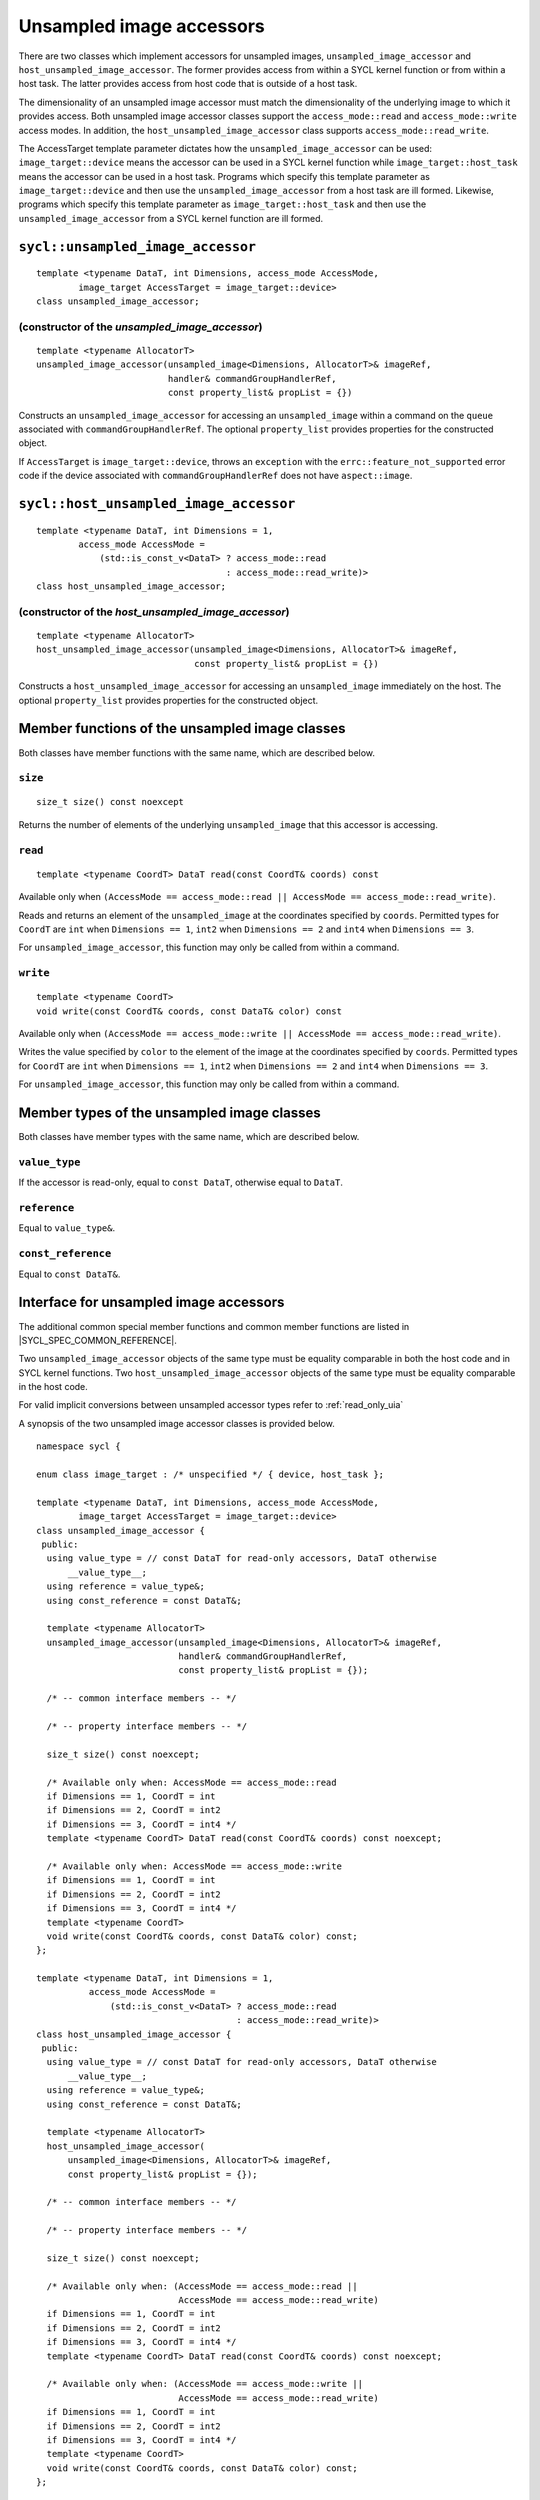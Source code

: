 ..
  Copyright 2020 The Khronos Group Inc.
  SPDX-License-Identifier: CC-BY-4.0

.. _unsampled_image_accessors:

*************************
Unsampled image accessors
*************************

There are two classes which implement accessors for unsampled images,
``unsampled_image_accessor`` and ``host_unsampled_image_accessor``.
The former provides access from within a SYCL kernel function or from
within a host task. The latter provides access from host
code that is outside of a host task.

The dimensionality of an unsampled image accessor must match the
dimensionality of the underlying image to which it provides access.
Both unsampled image accessor classes support the
``access_mode::read`` and ``access_mode::write`` access modes.
In addition, the ``host_unsampled_image_accessor``
class supports ``access_mode::read_write``.

The AccessTarget template parameter dictates how the
``unsampled_image_accessor`` can be used: ``image_target::device``
means the accessor can be used in a SYCL kernel function while
``image_target::host_task`` means the accessor can be used in
a host task. Programs which specify this template parameter as
``image_target::device`` and then use the ``unsampled_image_accessor``
from a host task are ill formed. Likewise, programs which specify this
template parameter as ``image_target::host_task`` and then use the
``unsampled_image_accessor`` from a SYCL kernel function are ill formed.

.. _unsampled_image_accessor:

==================================
``sycl::unsampled_image_accessor``
==================================

::

  template <typename DataT, int Dimensions, access_mode AccessMode,
          image_target AccessTarget = image_target::device>
  class unsampled_image_accessor;

(constructor of the `unsampled_image_accessor`)
===============================================

.. parsed-literal::

  template <typename AllocatorT>
  unsampled_image_accessor(unsampled_image<Dimensions, AllocatorT>& imageRef,
                           handler& commandGroupHandlerRef,
                           const property_list& propList = {})

Constructs an ``unsampled_image_accessor`` for accessing an
``unsampled_image`` within a command on the ``queue``
associated with ``commandGroupHandlerRef``. The optional
``property_list`` provides properties
for the constructed object.

If ``AccessTarget`` is ``image_target::device``,
throws an ``exception`` with the ``errc::feature_not_supported``
error code if the device associated with ``commandGroupHandlerRef``
does not have ``aspect::image``.

.. _host_unsampled_image_accessor:

=======================================
``sycl::host_unsampled_image_accessor``
=======================================

::

  template <typename DataT, int Dimensions = 1,
          access_mode AccessMode =
              (std::is_const_v<DataT> ? access_mode::read
                                      : access_mode::read_write)>
  class host_unsampled_image_accessor;

(constructor of the `host_unsampled_image_accessor`)
====================================================

.. parsed-literal::

  template <typename AllocatorT>
  host_unsampled_image_accessor(unsampled_image<Dimensions, AllocatorT>& imageRef,
                                const property_list& propList = {})

Constructs a ``host_unsampled_image_accessor`` for accessing an
``unsampled_image`` immediately on the host. The optional
``property_list`` provides properties for the constructed object.

===============================================
Member functions of the unsampled image classes
===============================================

Both classes have member functions with the same name,
which are described below.

``size``
========

::

  size_t size() const noexcept

Returns the number of elements of the underlying
``unsampled_image`` that this accessor is accessing.

``read``
========

::

  template <typename CoordT> DataT read(const CoordT& coords) const

Available only when
``(AccessMode == access_mode::read
|| AccessMode == access_mode::read_write)``.

Reads and returns an element of the ``unsampled_image`` at the
coordinates specified by ``coords``. Permitted types for ``CoordT``
are ``int`` when ``Dimensions == 1``, ``int2`` when
``Dimensions == 2`` and ``int4`` when ``Dimensions == 3``.

For ``unsampled_image_accessor``, this function may
only be called from within a command.

``write``
=========

::

  template <typename CoordT>
  void write(const CoordT& coords, const DataT& color) const

Available only when
``(AccessMode == access_mode::write
|| AccessMode == access_mode::read_write)``.

Writes the value specified by ``color`` to the element of the image at the
coordinates specified by ``coords``. Permitted types for ``CoordT``
are ``int`` when ``Dimensions == 1``, ``int2`` when
``Dimensions == 2`` and ``int4`` when ``Dimensions == 3``.

For ``unsampled_image_accessor``, this function may
only be called from within a command.

===========================================
Member types of the unsampled image classes
===========================================

Both classes have member types with the same name,
which are described below.

``value_type``
==============

If the accessor is read-only,
equal to ``const DataT``, otherwise equal to ``DataT``.

``reference``
=============

Equal to ``value_type&``.

``const_reference``
===================

Equal to ``const DataT&``.

=======================================
Interface for unsampled image accessors
=======================================

The additional common special member functions and common member
functions are listed in |SYCL_SPEC_COMMON_REFERENCE|.

Two ``unsampled_image_accessor`` objects of the same type must be
equality comparable in both the host code and in SYCL kernel functions.
Two ``host_unsampled_image_accessor`` objects of the same type must be
equality comparable in the host code.

For valid implicit conversions between unsampled
accessor types refer to :ref:`read_only_uia`

A synopsis of the two unsampled image accessor classes is provided below.

::

  namespace sycl {

  enum class image_target : /* unspecified */ { device, host_task };

  template <typename DataT, int Dimensions, access_mode AccessMode,
          image_target AccessTarget = image_target::device>
  class unsampled_image_accessor {
   public:
    using value_type = // const DataT for read-only accessors, DataT otherwise
        __value_type__;
    using reference = value_type&;
    using const_reference = const DataT&;

    template <typename AllocatorT>
    unsampled_image_accessor(unsampled_image<Dimensions, AllocatorT>& imageRef,
                             handler& commandGroupHandlerRef,
                             const property_list& propList = {});

    /* -- common interface members -- */

    /* -- property interface members -- */

    size_t size() const noexcept;

    /* Available only when: AccessMode == access_mode::read
    if Dimensions == 1, CoordT = int
    if Dimensions == 2, CoordT = int2
    if Dimensions == 3, CoordT = int4 */
    template <typename CoordT> DataT read(const CoordT& coords) const noexcept;

    /* Available only when: AccessMode == access_mode::write
    if Dimensions == 1, CoordT = int
    if Dimensions == 2, CoordT = int2
    if Dimensions == 3, CoordT = int4 */
    template <typename CoordT>
    void write(const CoordT& coords, const DataT& color) const;
  };

  template <typename DataT, int Dimensions = 1,
            access_mode AccessMode =
                (std::is_const_v<DataT> ? access_mode::read
                                        : access_mode::read_write)>
  class host_unsampled_image_accessor {
   public:
    using value_type = // const DataT for read-only accessors, DataT otherwise
        __value_type__;
    using reference = value_type&;
    using const_reference = const DataT&;

    template <typename AllocatorT>
    host_unsampled_image_accessor(
        unsampled_image<Dimensions, AllocatorT>& imageRef,
        const property_list& propList = {});

    /* -- common interface members -- */

    /* -- property interface members -- */

    size_t size() const noexcept;

    /* Available only when: (AccessMode == access_mode::read ||
                             AccessMode == access_mode::read_write)
    if Dimensions == 1, CoordT = int
    if Dimensions == 2, CoordT = int2
    if Dimensions == 3, CoordT = int4 */
    template <typename CoordT> DataT read(const CoordT& coords) const noexcept;

    /* Available only when: (AccessMode == access_mode::write ||
                             AccessMode == access_mode::read_write)
    if Dimensions == 1, CoordT = int
    if Dimensions == 2, CoordT = int2
    if Dimensions == 3, CoordT = int4 */
    template <typename CoordT>
    void write(const CoordT& coords, const DataT& color) const;
  };

  } // namespace sycl

.. _read_only_uia:

============================================================
Read only unsampled image accessors and implicit conversions
============================================================

All specializations of unsampled image accessors with ``access_mode::read``
are read-only regardless of whether ``DataT`` is ``const`` qualified.
There is an implicit conversion between the ``const`` qualified and
non-``const`` qualified specializations, provided that
all other template parameters are the same.

